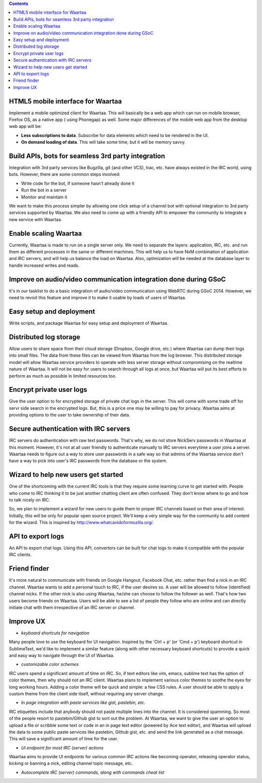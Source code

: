 .. class:: alert alert-info pull-right

.. contents::

HTML5 mobile interface for Waartaa
==================================

Implement a mobile optimized client for Waartaa. This will basically be
a web app which can run on mobile browser, Firefox OS, as a native app (
using Phonegap) as well. Some major differences of the mobile web app from
the desktop web app will be:

- **Less subscriptions to data**. Subscribe for data elements which need to
  be rendered in the UI.
- **On demand loading of data**. This will take some time, but it will be
  memory savvy.

Build APIs, bots for seamless 3rd party integration
===================================================

Integration with 3rd party services like Bugzilla, git (and other VCS), trac,
etc. have always existed in the IRC world, using bots. However, there are
some common steps involved:

- Write code for the bot, if someone hasn't already done it
- Run the bot in a server
- Monitor and maintain it

We want to make this process simpler by allowing one click setup of a channel
bot with optional integration to 3rd party services supported by Waartaa. We
also need to come up with a friendly API to empower the community to
integrate a new service with Waartaa.

Enable scaling Waartaa
======================

Currently, Waartaa is made to run on a single server only. We need to
separate the layers: application, IRC, etc. and run them as different
processes in the same or different machines. This will help us to have
NxM combination of application and IRC servers, and will help us balance
the load on Waartaa. Also, optimization will be needed at the database layer
to handle increased writes and reads.

Improve on audio/video communication integration done during GSoC
=================================================================

It's in our tasklist to do a basic integration of audio/video communication
using WebRTC during GSoC 2014. However, we need to revisit this feature
and improve it to make it usable by loads of users of Waartaa.

Easy setup and deployment
=========================

Write scripts, and package Waartaa for easy setup and deployment of Waartaa.

Distributed log storage
=======================

Allow users to share space from their cloud storage (Dropbox, Google drive,
etc.) where Waartaa can dump their logs into small files. The data from these
files can be viewed from Waartaa from the log browser. This distributed 
storage model will allow Waartaa service providers to operate with less
server storage without compromising on the realtime nature of Waartaa. It
will not be easy for users to search through all logs at once, but Waartaa
will put its best efforts to perform as much as possible in limited resources
too.

Encrypt private user logs
=========================

Give the user option to for encrypted storage of private chat logs in the
server. This will come with some trade off for servr side search in the
encrypted logs. But, this is a price one may be willing to pay for privacy.
Waartaa aims at providing options to the user to take ownership of their
data.

Secure authentication with IRC servers
======================================

IRC servers do authentication with raw text passwords. That's why, we do not
store NickServ passwords in Waartaa at this moment. However, it's not at all
user friendly to authenticate manually to IRC servers everytime a user joins
a server. Waartaa needs to figure out a way to store user passwords in a safe
way so that admins of the Waartaa service don't have a way to pick into
user's IRC passwords from the database or the system.

Wizard to help new users get started
====================================

One of the shortcoming with the current IRC tools is that they require some
learning curve to get started with. People who come to IRC thinking it to
be just another chatting client are often confused. They don't know where
to go and how to talk nicely on IRC.

So, we plan to implement a wizard for new users to guide them to proper IRC
channels based on their area of interest. Initially, this will be only for
popular open source project. We'll keep a very simple way for the community
to add content for the wizard. This is inspired by
`http://www.whatcanidoformozilla.org/ <http://www.whatcanidoformozilla.org/>`_.

API to export logs
==================

An API to export chat logs. Using this API, convertors can be built for
chat logs to make it compatible with the popular IRC clients.

Friend finder
=============

It's more natural to communicate with friends on Google Hangout, Facebook
Chat, etc. rather than find a nick in an IRC channel. Waartaa wants to add
a personal touch to IRC, if the user desires so. A user will be allowed to
follow (identified) channel nicks. If the other nick is also using Waartaa,
he/she can choose to follow the follower as well. That's how two users become
friends on Waartaa. Users will be able to see a list of people they follow
who are online and can directly initiate chat with them irrespective of
an IRC server or channel.

Improve UX
==========

- *keyboard shortcuts for navigation*

Many people love to use the keyboard for UI navigation. Inspired by the
'Ctrl + p' (or 'Cmd + p') keyboard shortcut in SublimeText, we'd like to
implement a similar feature (along with other necessary keyboard shortcuts)
to provide a quick and easy way to navigate through the UI of Waartaa.

- *customizable color schemes*

IRC users spend a significant amount of time on IRC. So, if text editors
like vim, emacs, sublime text has the option of color themes, then why
should not an IRC client. Waartaa plans to implement various color themes
to soothe the eyes for long working hours. Adding a color theme will be
quick and simple: a few CSS rules. A user should be able to apply a custom
theme from the client side itself, without requiring any server change.

- *In page integration with paste services like gist, pastebin, etc.*

IRC etiquettes include that anybody should not paste multiple lines
into the channel. It is considered spamming. So most of the people
resort to pastebin/Github gist to sort out the problem. At Waartaa, we
want to give the user an option to upload a file or scribble some text
or code in an in page text editor (powered by Ace text editor), and Waartaa
will upload the data to some public paste services like pastebin, Github
gist, etc. and send the link generated as a chat message. This will save a
significant amount of time for the user.

- *UI endpoint for most IRC (server) actions*

Waartaa aims to provide UI endpoints for various common IRC actions like
becoming operator, releasing operator status, kicking or banning a nick,
editing channel topic message, etc.

- *Autocomplete IRC (server) commands, along with commands cheat list*

